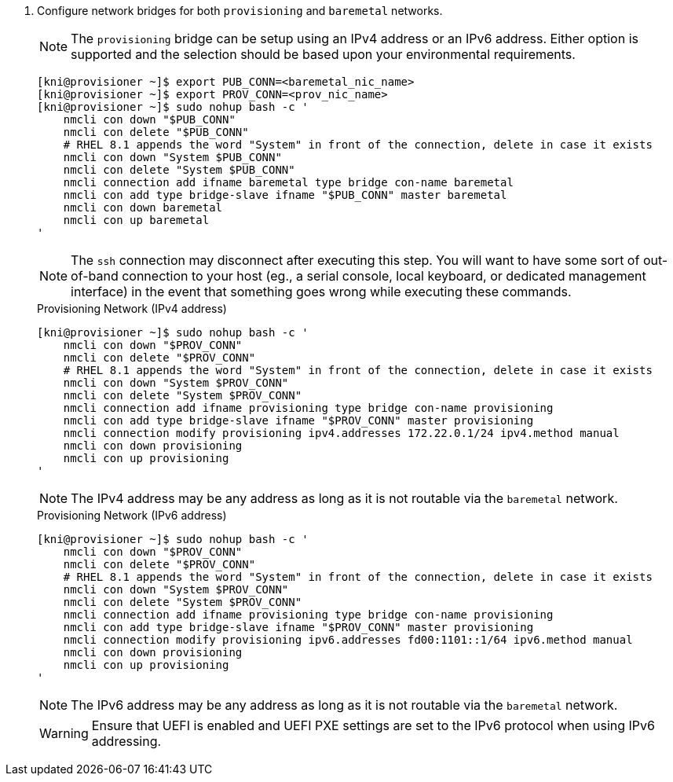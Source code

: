 . Configure network bridges for both `provisioning` and `baremetal` networks.
+
[NOTE]
====
The `provisioning` bridge can be setup using an IPv4 address or an IPv6 address.
Either option is supported and the selection should be based upon your
environmental requirements.
====
+
[source,bash]
----

[kni@provisioner ~]$ export PUB_CONN=<baremetal_nic_name>
[kni@provisioner ~]$ export PROV_CONN=<prov_nic_name>
[kni@provisioner ~]$ sudo nohup bash -c '
    nmcli con down "$PUB_CONN"
    nmcli con delete "$PUB_CONN"
    # RHEL 8.1 appends the word "System" in front of the connection, delete in case it exists
    nmcli con down "System $PUB_CONN"
    nmcli con delete "System $PUB_CONN"
    nmcli connection add ifname baremetal type bridge con-name baremetal
    nmcli con add type bridge-slave ifname "$PUB_CONN" master baremetal
    nmcli con down baremetal
    nmcli con up baremetal
'
----
+
[NOTE]
====
The `ssh` connection may disconnect after executing this step. You will want to have some sort
of out-of-band connection to your host (eg., a serial console, local keyboard, or dedicated
management interface) in the event that something goes wrong while executing these commands.
====
+
.Provisioning Network (IPv4 address)
----
[kni@provisioner ~]$ sudo nohup bash -c '
    nmcli con down "$PROV_CONN"
    nmcli con delete "$PROV_CONN"
    # RHEL 8.1 appends the word "System" in front of the connection, delete in case it exists
    nmcli con down "System $PROV_CONN"
    nmcli con delete "System $PROV_CONN"
    nmcli connection add ifname provisioning type bridge con-name provisioning
    nmcli con add type bridge-slave ifname "$PROV_CONN" master provisioning
    nmcli connection modify provisioning ipv4.addresses 172.22.0.1/24 ipv4.method manual
    nmcli con down provisioning
    nmcli con up provisioning
'
----
+
NOTE: The IPv4 address may be any address as long as it is not routable via the `baremetal` network.
+
.Provisioning Network (IPv6 address)
----
[kni@provisioner ~]$ sudo nohup bash -c '
    nmcli con down "$PROV_CONN"
    nmcli con delete "$PROV_CONN"
    # RHEL 8.1 appends the word "System" in front of the connection, delete in case it exists
    nmcli con down "System $PROV_CONN"
    nmcli con delete "System $PROV_CONN"
    nmcli connection add ifname provisioning type bridge con-name provisioning
    nmcli con add type bridge-slave ifname "$PROV_CONN" master provisioning
    nmcli connection modify provisioning ipv6.addresses fd00:1101::1/64 ipv6.method manual
    nmcli con down provisioning
    nmcli con up provisioning
'
----
+
NOTE: The IPv6 address may be any address as long as it is not routable via the `baremetal` network.
+
[WARNING]
====
Ensure that UEFI is enabled and UEFI PXE settings are set to the IPv6 protocol when using IPv6 addressing.
====
+
